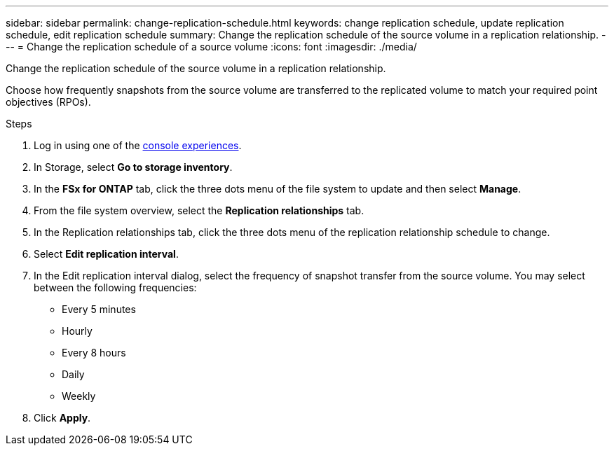 ---
sidebar: sidebar
permalink: change-replication-schedule.html
keywords: change replication schedule, update replication schedule, edit replication schedule
summary: Change the replication schedule of the source volume in a replication relationship. 
---
= Change the replication schedule of a source volume
:icons: font
:imagesdir: ./media/

[.lead]
Change the replication schedule of the source volume in a replication relationship. 

Choose how frequently snapshots from the source volume are transferred to the replicated volume to match your required point objectives (RPOs). 

.Steps
. Log in using one of the link:https://docs.netapp.com/us-en/workload-setup-admin/console-experiences.html[console experiences^].
. In Storage, select *Go to storage inventory*. 
. In the *FSx for ONTAP* tab, click the three dots menu of the file system to update and then select *Manage*.  
. From the file system overview, select the *Replication relationships* tab. 
. In the Replication relationships tab, click the three dots menu of the replication relationship schedule to change. 
. Select *Edit replication interval*. 
. In the Edit replication interval dialog, select the frequency of snapshot transfer from the source volume. You may select between the following frequencies: 
+
* Every 5 minutes
* Hourly
* Every 8 hours
* Daily
* Weekly
. Click *Apply*. 

